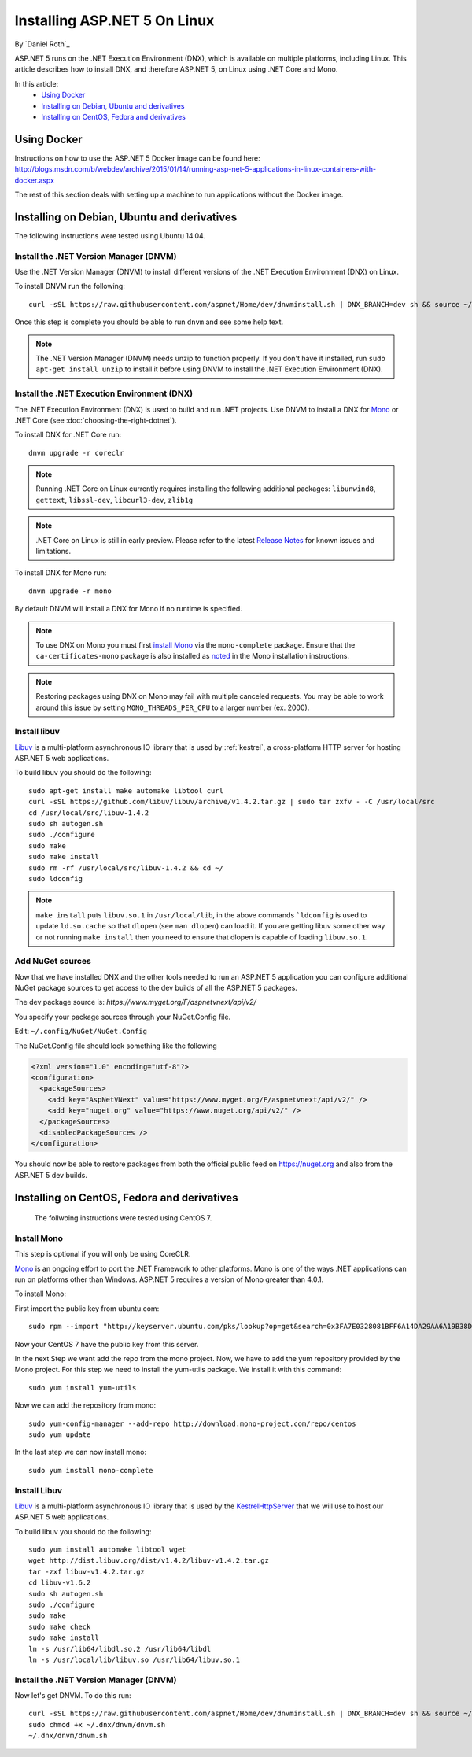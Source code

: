 Installing ASP.NET 5 On Linux
================================

By `Daniel Roth`_

ASP.NET 5 runs on the .NET Execution Environment (DNX), which is available on multiple platforms, including Linux. This article describes how to install DNX, and therefore ASP.NET 5, on Linux using .NET Core and Mono.

In this article:
  - `Using Docker`_
  - `Installing on Debian, Ubuntu and derivatives`_
  - `Installing on CentOS, Fedora and derivatives`_

Using Docker
------------

Instructions on how to use the ASP.NET 5 Docker image can be found here: http://blogs.msdn.com/b/webdev/archive/2015/01/14/running-asp-net-5-applications-in-linux-containers-with-docker.aspx

The rest of this section deals with setting up a machine to run applications without the Docker image.

Installing on Debian, Ubuntu and derivatives
--------------------------------------------

The following instructions were tested using Ubuntu 14.04.

Install the .NET Version Manager (DNVM)
^^^^^^^^^^^^^^^^^^^^^^^^^^^^^^^^^^^^^^^

Use the .NET Version Manager (DNVM) to install different versions of the .NET Execution Environment (DNX) on Linux.

To install DNVM run the following::

    curl -sSL https://raw.githubusercontent.com/aspnet/Home/dev/dnvminstall.sh | DNX_BRANCH=dev sh && source ~/.dnx/dnvm/dnvm.sh
    
Once this step is complete you should be able to run ``dnvm`` and see some help text.

.. note::

    The .NET Version Manager (DNVM) needs unzip to function properly. If you don't have it installed, run ``sudo apt-get install unzip`` to install it before using DNVM to install the .NET Execution Environment (DNX).

Install the .NET Execution Environment (DNX)
^^^^^^^^^^^^^^^^^^^^^^^^^^^^^^^^^^^^^^^^^^^^

The .NET Execution Environment (DNX) is used to build and run .NET projects. Use DNVM to install a DNX for `Mono <http://mono-project.com>`_ or .NET Core (see :doc:`choosing-the-right-dotnet`).

To install DNX for .NET Core run::

    dnvm upgrade -r coreclr

.. note:: Running .NET Core on Linux currently requires installing the following additional packages: ``libunwind8``, ``gettext``, ``libssl-dev``, ``libcurl3-dev``, ``zlib1g``
  
.. note:: .NET Core on Linux is still in early preview. Please refer to the latest `Release Notes <https://github.com/aspnet/home/releases>`__ for known issues and limitations.

To install DNX for Mono run::

    dnvm upgrade -r mono

By default DNVM will install a DNX for Mono if no runtime is specified.

.. note:: To use DNX on Mono you must first `install Mono <http://www.mono-project.com/docs/getting-started/install/linux/#debian-ubuntu-and-derivatives>`__ via the ``mono-complete`` package. Ensure that the ``ca-certificates-mono`` package is also installed as `noted <http://www.mono-project.com/docs/getting-started/install/linux/#notes>`__ in the Mono installation instructions.

.. note:: Restoring packages using DNX on Mono may fail with multiple canceled requests. You may be able to work around this issue by setting ``MONO_THREADS_PER_CPU`` to a larger number (ex. 2000).

Install libuv
^^^^^^^^^^^^^

`Libuv <https://github.com/libuv/libuv>`_ is a multi-platform asynchronous IO library that is used by :ref:`kestrel`, a cross-platform HTTP server for hosting ASP.NET 5 web applications.

To build libuv you should do the following::

    sudo apt-get install make automake libtool curl
    curl -sSL https://github.com/libuv/libuv/archive/v1.4.2.tar.gz | sudo tar zxfv - -C /usr/local/src
    cd /usr/local/src/libuv-1.4.2
    sudo sh autogen.sh
    sudo ./configure
    sudo make 
    sudo make install
    sudo rm -rf /usr/local/src/libuv-1.4.2 && cd ~/
    sudo ldconfig

.. note::

    ``make install`` puts ``libuv.so.1`` in ``/usr/local/lib``, in the above commands ```ldconfig`` is used to update ``ld.so.cache`` so that ``dlopen`` (see ``man dlopen``) can load it. If you are getting libuv some other way or not running ``make install`` then you need to ensure that dlopen is capable of loading ``libuv.so.1``.
    
Add NuGet sources
^^^^^^^^^^^^^^^^^

Now that we have installed DNX and the other tools needed to run an ASP.NET 5 application you can configure additional NuGet package sources to get access to the dev builds of all the ASP.NET 5 packages.

The dev package source is: `https://www.myget.org/F/aspnetvnext/api/v2/`

You specify your package sources through your NuGet.Config file.

Edit: ``~/.config/NuGet/NuGet.Config``

The NuGet.Config file should look something like the following

.. code-block:: xml

    <?xml version="1.0" encoding="utf-8"?>
    <configuration>
      <packageSources>
        <add key="AspNetVNext" value="https://www.myget.org/F/aspnetvnext/api/v2/" />
        <add key="nuget.org" value="https://www.nuget.org/api/v2/" />
      </packageSources>
      <disabledPackageSources />
    </configuration>

You should now be able to restore packages from both the official public feed on https://nuget.org and also from the ASP.NET 5 dev builds.



Installing on CentOS, Fedora and derivatives
--------------------------------------------

 The follwoing instructions were tested using CentOS 7.
 
Install Mono
^^^^^^^^^^^^

.. note::

This step is optional if you will only be using CoreCLR.

`Mono <http://mono-project.com>`_ is an ongoing effort to port the .NET Framework to other platforms. Mono is one of the ways .NET applications can run on platforms other than Windows. ASP.NET 5 requires a version of Mono greater than 4.0.1.

To install Mono::

First import the public key from ubuntu.com::

    sudo rpm --import "http://keyserver.ubuntu.com/pks/lookup?op=get&search=0x3FA7E0328081BFF6A14DA29AA6A19B38D3D831EF"

Now your CentOS 7 have the public key from this server.

In the next Step we want add the repo from the mono project. Now, we have to add the yum repository provided by the Mono project. For this step we need to install the yum-utils package.
We install it with this command::

    sudo yum install yum-utils

Now we can add the repository from mono::

    sudo yum-config-manager --add-repo http://download.mono-project.com/repo/centos
    sudo yum update

In the last step we can now install mono::

    sudo yum install mono-complete

Install Libuv
^^^^^^^^^^^^^

`Libuv <https://github.com/libuv/libuv>`_ is a multi-platform asynchronous IO library that is used by the `KestrelHttpServer <https://github.com/aspnet/KestrelHttpServer>`_ that we will use to host our ASP.NET 5 web applications.

To build libuv you should do the following::

    sudo yum install automake libtool wget
    wget http://dist.libuv.org/dist/v1.4.2/libuv-v1.4.2.tar.gz
    tar -zxf libuv-v1.4.2.tar.gz
    cd libuv-v1.6.2
    sudo sh autogen.sh
    sudo ./configure
    sudo make
    sudo make check
    sudo make install
    ln -s /usr/lib64/libdl.so.2 /usr/lib64/libdl
    ln -s /usr/local/lib/libuv.so /usr/lib64/libuv.so.1


Install the .NET Version Manager (DNVM)
^^^^^^^^^^^^^^^^^^^^^^^^^^^^^^^^^^^^^^^

Now let's get DNVM. To do this run::

    curl -sSL https://raw.githubusercontent.com/aspnet/Home/dev/dnvminstall.sh | DNX_BRANCH=dev sh && source ~/.dnx/dnvm/dnvm.sh
    sudo chmod +x ~/.dnx/dnvm/dnvm.sh
    ~/.dnx/dnvm/dnvm.sh

